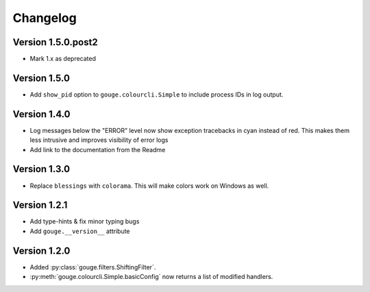 Changelog
=========

Version 1.5.0.post2
-------------

* Mark 1.x as deprecated

Version 1.5.0
-------------

* Add ``show_pid`` option to ``gouge.colourcli.Simple`` to include process IDs
  in log output.

Version 1.4.0
-------------

* Log messages below the "ERROR" level now show exception tracebacks in cyan
  instead of red. This makes them less intrusive and improves visibility of
  error logs
* Add link to the documentation from the Readme


Version 1.3.0
-------------

* Replace ``blessings`` with ``colorama``. This will make colors work on
  Windows as well.


Version 1.2.1
-------------

* Add type-hints & fix minor typing bugs
* Add ``gouge.__version__`` attribute

Version 1.2.0
-------------

* Added :py:class:`gouge.filters.ShiftingFilter`.
* :py:meth:`gouge.colourcli.Simple.basicConfig` now returns a list of modified
  handlers.
